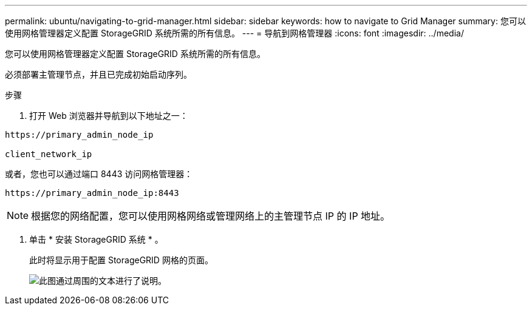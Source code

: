 ---
permalink: ubuntu/navigating-to-grid-manager.html 
sidebar: sidebar 
keywords: how to navigate to Grid Manager 
summary: 您可以使用网格管理器定义配置 StorageGRID 系统所需的所有信息。 
---
= 导航到网格管理器
:icons: font
:imagesdir: ../media/


[role="lead"]
您可以使用网格管理器定义配置 StorageGRID 系统所需的所有信息。

必须部署主管理节点，并且已完成初始启动序列。

.步骤
. 打开 Web 浏览器并导航到以下地址之一：


[listing]
----
https://primary_admin_node_ip

client_network_ip
----
或者，您也可以通过端口 8443 访问网格管理器：

[listing]
----
https://primary_admin_node_ip:8443
----

NOTE: 根据您的网络配置，您可以使用网格网络或管理网络上的主管理节点 IP 的 IP 地址。

. 单击 * 安装 StorageGRID 系统 * 。
+
此时将显示用于配置 StorageGRID 网格的页面。

+
image::../media/gmi_installer_first_screen.gif[此图通过周围的文本进行了说明。]


